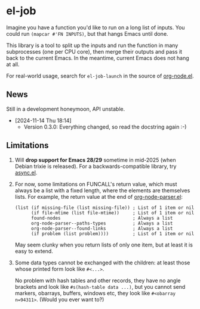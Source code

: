 #+HTML: <a href="https://melpa.org/#/el-job"><img alt="MELPA" src="https://melpa.org/packages/el-job-badge.svg"/></a> <a href="https://stable.melpa.org/#/el-job"><img alt="MELPA Stable" src="https://stable.melpa.org/packages/el-job-badge.svg"/></a>

* el-job
Imagine you have a function you'd like to run on a long list of inputs.  You could run =(mapcar #'FN INPUTS)=, but that hangs Emacs until done.

This library is a tool to split up the inputs and run the function in many subprocesses (one per CPU core), then merge their outputs and pass it back to the current Emacs.  In the meantime, current Emacs does not hang at all.

For real-world usage, search for =el-job-launch= in the source of [[https://github.com/meedstrom/org-node/blob/main/org-node.el][org-node.el]].

** News

Still in a development honeymoon, API unstable.

- [2024-11-14 Thu 18:14]
  - Version 0.3.0: Everything changed, so read the docstring again :-)

** Limitations

1. Will *drop support for Emacs 28/29* sometime in mid-2025 (when Debian trixie is released).  For a backwards-compatible library, try [[https://github.com/jwiegley/emacs-async][async.el]].

2. For now, some limitations on FUNCALL's return value, which must always be a list with a fixed length, where the elements are themselves lists.  For example, the return value at the end of [[https://github.com/meedstrom/org-node/blob/main/org-node-parser.el][org-node-parser.el]]:

   #+begin_src elisp
   (list (if missing-file (list missing-file)) ; List of 1 item or nil
         (if file-mtime (list file-mtime))     ; List of 1 item or nil
         found-nodes                           ; Always a list
         org-node-parser--paths-types          ; Always a list
         org-node-parser--found-links          ; Always a list
         (if problem (list problem))))         ; List of 1 item or nil
   #+end_src

   May seem clunky when you return lists of only one item, but at least it is easy to extend.

3. Some data types cannot be exchanged with the children: at least those whose printed form look like =#<...>=.

   No problem with hash tables and other records, they have no angle brackets and look like =#s(hash-table data ...)=, but you cannot send markers, obarrays, buffers, windows etc, they look like =#<obarray n=94311>=.  (Would you ever want to?)
